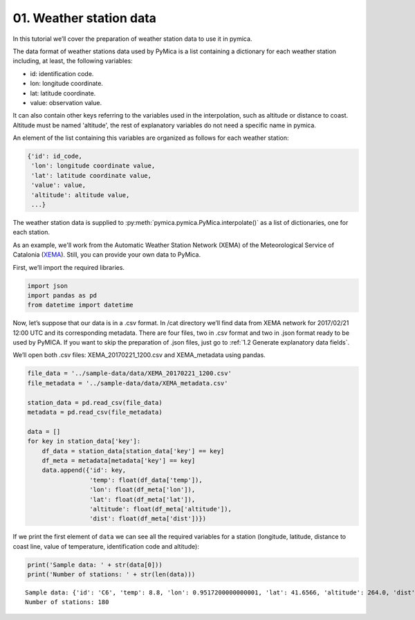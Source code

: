 01. Weather station data
========================

In this tutorial we’ll cover the preparation of weather station data to use it in pymica.

The data format of weather stations data used by PyMica is a list
containing a dictionary for each weather station including, at least,
the following variables:

-  id: identification code.
-  lon: longitude coordinate.
-  lat: latitude coordinate.
-  value: observation value.

It can also contain other keys referring to the variables used in the interpolation, such as altitude or distance to coast. Altitude must be named 'altitude', the rest of explanatory variables do not need a specific name in pymica.

An element of the list containing this variables are organized as
follows for each weather station:

.. code:: json

          {'id': id_code, 
           'lon': longitude coordinate value,
           'lat': latitude coordinate value,
           'value': value,
           'altitude': altitude value,
           ...}

The weather station data is supplied to :py:meth:`pymica.pymica.PyMica.interpolate()` as a list of dictionaries, one for each station.

As an example, we'll work from the Automatic Weather Station Network (XEMA)
of the Meteorological Service of Catalonia (`XEMA <https://www.meteo.cat/observacions/xema>`_). Still, you can provide your
own data to PyMica.

First, we’ll import the required libraries.

.. code-block:: python

    import json
    import pandas as pd
    from datetime import datetime

Now, let’s suppose that our data is in a .csv format. In /cat directory
we’ll find data from XEMA network for 2017/02/21 12:00 UTC and its
corresponding metadata. There are four files, two in .csv format and two
in .json format ready to be used by PyMICA. If you want to skip the
preparation of .json files, just go to :ref:`1.2 Generate explanatory data fields`.

We’ll open both .csv files: XEMA_20170221_1200.csv and XEMA_metadata
using pandas.

.. code-block:: python

    file_data = '../sample-data/data/XEMA_20170221_1200.csv'
    file_metadata = '../sample-data/data/XEMA_metadata.csv'
    
    station_data = pd.read_csv(file_data)
    metadata = pd.read_csv(file_metadata)
    
    data = []
    for key in station_data['key']:
        df_data = station_data[station_data['key'] == key]
        df_meta = metadata[metadata['key'] == key]
        data.append({'id': key, 
                     'temp': float(df_data['temp']),
                     'lon': float(df_meta['lon']),
                     'lat': float(df_meta['lat']),
                     'altitude': float(df_meta['altitude']),
                     'dist': float(df_meta['dist'])})

If we print the first element of ``data`` we can see all the required
variables for a station (longitude, latitude, distance to coast line,
value of temperature, identification code and altitude):

.. code-block:: python

    print('Sample data: ' + str(data[0]))
    print('Number of stations: ' + str(len(data)))


.. parsed-literal::

    Sample data: {'id': 'C6', 'temp': 8.8, 'lon': 0.9517200000000001, 'lat': 41.6566, 'altitude': 264.0, 'dist': 0.8587308027349195}
    Number of stations: 180